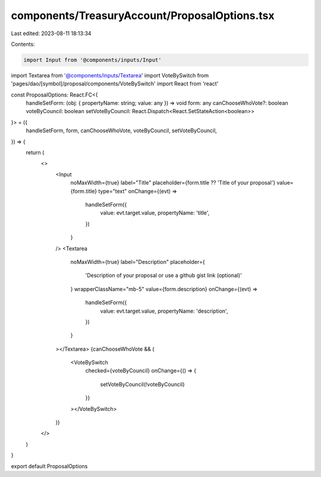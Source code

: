 components/TreasuryAccount/ProposalOptions.tsx
==============================================

Last edited: 2023-08-11 18:13:34

Contents:

.. code-block:: tsx

    import Input from '@components/inputs/Input'
import Textarea from '@components/inputs/Textarea'
import VoteBySwitch from 'pages/dao/[symbol]/proposal/components/VoteBySwitch'
import React from 'react'

const ProposalOptions: React.FC<{
  handleSetForm: (obj: { propertyName: string; value: any }) => void
  form: any
  canChooseWhoVote?: boolean
  voteByCouncil: boolean
  setVoteByCouncil: React.Dispatch<React.SetStateAction<boolean>>
}> = ({
  handleSetForm,
  form,
  canChooseWhoVote,
  voteByCouncil,
  setVoteByCouncil,
}) => {
  return (
    <>
      <Input
        noMaxWidth={true}
        label="Title"
        placeholder={form.title ?? 'Title of your proposal'}
        value={form.title}
        type="text"
        onChange={(evt) =>
          handleSetForm({
            value: evt.target.value,
            propertyName: 'title',
          })
        }
      />
      <Textarea
        noMaxWidth={true}
        label="Description"
        placeholder={
          'Description of your proposal or use a github gist link (optional)'
        }
        wrapperClassName="mb-5"
        value={form.description}
        onChange={(evt) =>
          handleSetForm({
            value: evt.target.value,
            propertyName: 'description',
          })
        }
      ></Textarea>
      {canChooseWhoVote && (
        <VoteBySwitch
          checked={voteByCouncil}
          onChange={() => {
            setVoteByCouncil(!voteByCouncil)
          }}
        ></VoteBySwitch>
      )}
    </>
  )
}

export default ProposalOptions



